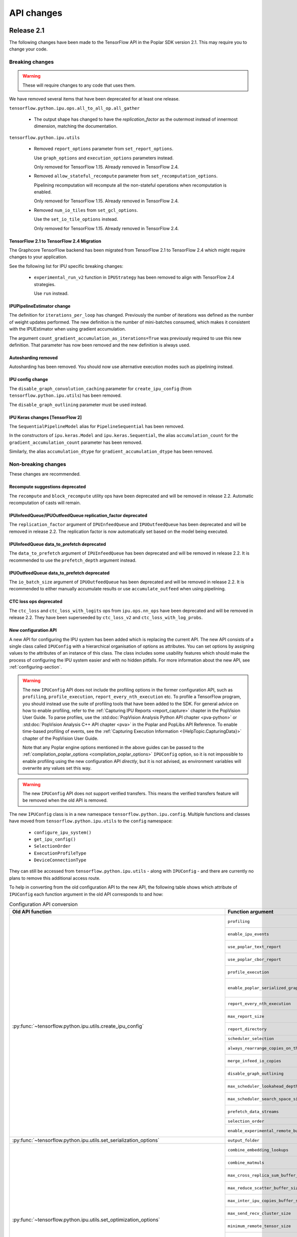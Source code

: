 API changes
-----------

Release 2.1
~~~~~~~~~~~

The following changes have been made to the TensorFlow API in the Poplar SDK version 2.1.
This may require you to change your code.

Breaking changes
________________

.. warning::

  These will require changes to any code that uses them.

We have removed several items that have been deprecated for at least one
release.

``tensorflow.python.ipu.ops.all_to_all_op.all_gather``

  - The output shape has changed to have the `replication_factor` as the
    outermost instead of innermost dimension, matching the documentation.

``tensorflow.python.ipu.utils``

  - Removed ``report_options`` parameter from ``set_report_options``.

    Use ``graph_options`` and ``execution_options`` parameters instead.

    Only removed for TensorFlow 1.15. Already removed in TensorFlow 2.4.

  - Removed ``allow_stateful_recompute`` parameter from
    ``set_recomputation_options``.

    Pipelining recomputation will recompute all the non-stateful operations when
    recomputation is enabled.

    Only removed for TensorFlow 1.15. Already removed in TensorFlow 2.4.

  - Removed ``num_io_tiles`` from ``set_gcl_options``.

    Use the ``set_io_tile_options`` instead.

    Only removed for TensorFlow 1.15. Already removed in TensorFlow 2.4.

TensorFlow 2.1 to TensorFlow 2.4 Migration
''''''''''''''''''''''''''''''''''''''''''

The Graphcore TensorFlow backend has been migrated from TensorFlow 2.1 to
TensorFlow 2.4 which might require changes to your application.

See the following list for IPU specific breaking changes:

  - ``experimental_run_v2`` function in ``IPUStrategy`` has been removed to
    align with TensorFlow 2.4 strategies.

    Use ``run`` instead.

IPUPipelineEstimator change
'''''''''''''''''''''''''''

The definition for ``iterations_per_loop`` has changed. Previously the number of
iterations was defined as the number of weight updates performed. The new
definition is the number of mini-batches consumed, which makes it consistent
with the IPUEstimator when using gradient accumulation.

The argument ``count_gradient_accumulation_as_iterations=True`` was previously
required to use this new definition. That parameter has now been removed and
the new definition is always used.

Autosharding removed
'''''''''''''''''''''''

Autosharding has been removed. You should now use alternative execution modes
such as pipelining instead.

IPU config change
'''''''''''''''''

The ``disable_graph_convolution_caching`` parameter for ``create_ipu_config``
(from ``tensorflow.python.ipu.utils``) has been removed.

The ``disable_graph_outlining`` parameter must be used instead.

IPU Keras changes [TensorFlow 2]
''''''''''''''''''''''''''''''''

The ``SequentialPipelineModel`` alias for ``PipelineSequential`` has been
removed.

In the constructors of ``ipu.keras.Model`` and ``ipu.keras.Sequential``,
the alias ``accumulation_count`` for the ``gradient_accumulation_count``
parameter has been removed.

Similarly, the alias ``accumulation_dtype`` for ``gradient_accumulation_dtype``
has been removed.

Non-breaking changes
____________________

These changes are recommended.

Recompute suggestions deprecated
''''''''''''''''''''''''''''''''

The ``recompute`` and ``block_recompute`` utility ops have been deprecated and will be removed
in release 2.2. Automatic recomputation of casts will remain.


IPUInfeedQueue/IPUOutfeedQueue replication_factor deprecated
''''''''''''''''''''''''''''''''''''''''''''''''''''''''''''

The ``replication_factor`` argument of ``IPUInfeedQueue`` and ``IPUOutfeedQueue`` has been deprecated
and will be removed in release 2.2. The replication factor is now automatically set based on the model
being executed.


IPUInfeedQueue data_to_prefetch deprecated
''''''''''''''''''''''''''''''''''''''''''

The ``data_to_prefetch`` argument of ``IPUInfeedQueue`` has been deprecated and
will be removed in release 2.2. It is recommended to use the ``prefetch_depth``
argument instead.


IPUOutfeedQueue data_to_prefetch deprecated
'''''''''''''''''''''''''''''''''''''''''''

The ``io_batch_size`` argument of ``IPUOutfeedQueue`` has been deprecated and
will be removed in release 2.2. It is recommended to either manually accumulate
results or use ``accumulate_outfeed`` when using pipelining.

CTC loss ops deprecated
'''''''''''''''''''''''

The ``ctc_loss`` and ``ctc_loss_with_logits`` ops from ``ipu.ops.nn_ops`` have been deprecated and
will be removed in release 2.2. They have been superseeded by ``ctc_loss_v2`` and
``ctc_loss_with_log_probs``.

.. _new-configuration-api:

New configuration API
'''''''''''''''''''''

A new API for configuring the IPU system has been added which is replacing the
current API. The new API consists of a single class called
``IPUConfig`` with a hierarchical organisation of options as attributes.
You can set options by assigning values to the attributes of an instance of this
class. The class includes some usability features which should make the process
of configuring the IPU system easier and with no hidden pitfalls. For more
information about the new API, see :ref:`configuring-section`.

.. warning::

  The new ``IPUConfig`` API does not include the profiling options in the
  former configuration API, such as ``profiling``, ``profile_execution``,
  ``report_every_nth_execution`` etc.
  To profile a TensorFlow program, you should instead use the suite of profiling
  tools that have been added to the SDK. For general advice on how to enable
  profiling, refer to the :ref:`Capturing IPU Reports <report_capture>` chapter
  in the PopVision User Guide. To parse profiles, use the
  :std:doc:`PopVision Analysis Python API chapter <pva-python>` or :std:doc:`PopVision Analysis C++ API chapter <pva>`
  in the Poplar and PopLibs API Reference. To enable time-based profiling of
  events, see the :ref:`Capturing Execution Information <{HelpTopic.CapturingData}>`
  chapter of the PopVision User Guide.

  Note that any Poplar engine options mentioned in the above guides can be
  passed to the :ref:`compilation_poplar_options <compilation_poplar_options>`
  ``IPUConfig`` option, so it is not impossible to enable profiling using the
  new configuration API *directly*, but it is not advised, as environment
  variables will overwrite any values set this way.

.. warning::

  The new ``IPUConfig`` API does not support verified transfers. This means the
  verified transfers feature will be removed when the old API is removed.

The new ``IPUConfig`` class is in a new namespace
``tensorflow.python.ipu.config``. Multiple functions and classes have moved from
``tensorflow.python.ipu.utils`` to the ``config`` namespace:
  - ``configure_ipu_system()``
  - ``get_ipu_config()``
  - ``SelectionOrder``
  - ``ExecutionProfileType``
  - ``DeviceConnectionType``
They can still be accessed from ``tensorflow.python.ipu.utils`` - along with
``IPUConfig`` - and there are currently no plans to remove this additional
access route.

To help in converting from the old configuration API to the new API, the
following table shows which attribute of ``IPUConfig`` each function argument in
the old API corresponds to and how:

.. table:: Configuration API conversion
  :width: 100%

  +---------------------------------------------------------------------------------------------+------------------------------------------------------------+------------------------------------------------------------------------------------------------------------------------------------+
  | Old API function                                                                            | Function argument                                          | ``IPUConfig`` attribute equivalent                                                                                                 |
  +=============================================================================================+============================================================+====================================================================================================================================+
  | :py:func:`~tensorflow.python.ipu.utils.create_ipu_config`                                   | ``profiling``                                              | Not supported in IPUConfig. Use the autoReport.outputGraphProfile or autoReport.all Poplar engine options.                         |
  |                                                                                             +------------------------------------------------------------+------------------------------------------------------------------------------------------------------------------------------------+
  |                                                                                             | ``enable_ipu_events``                                      | Not supported in IPUConfig. Use the PopVision System Analyser to inspect compilation, transfer and execution events.               |
  |                                                                                             +------------------------------------------------------------+------------------------------------------------------------------------------------------------------------------------------------+
  |                                                                                             | ``use_poplar_text_report``                                 | Not supported in IPUConfig. Use the PopVision Graph Analyser for manual inspection of reports.                                     |
  |                                                                                             +------------------------------------------------------------+------------------------------------------------------------------------------------------------------------------------------------+
  |                                                                                             | ``use_poplar_cbor_report``                                 | Not supported in IPUConfig. You can set the profiler.format Poplar engine option to the *deprecated* "v1" value for CBOR reports.  |
  |                                                                                             +------------------------------------------------------------+------------------------------------------------------------------------------------------------------------------------------------+
  |                                                                                             | ``profile_execution``                                      | Not supported in IPUConfig. Use the autoReport.all and debug.computeInstrumentationLevel Poplar engine options.                    |
  |                                                                                             +------------------------------------------------------------+------------------------------------------------------------------------------------------------------------------------------------+
  |                                                                                             | ``enable_poplar_serialized_graph``                         | Not supported in IPUConfig. Use the autoReport.outputSerializedGraph or autoReport.all Poplar engine options instead.              |
  |                                                                                             +------------------------------------------------------------+------------------------------------------------------------------------------------------------------------------------------------+
  |                                                                                             | ``report_every_nth_execution``                             | Not supported in IPUConfig. This feature will be removed when the former configuration API is removed.                             |
  |                                                                                             +------------------------------------------------------------+------------------------------------------------------------------------------------------------------------------------------------+
  |                                                                                             | ``max_report_size``                                        | Not supported in IPUConfig. The Poplar profiling format's storage size has been significantly improved.                            |
  |                                                                                             +------------------------------------------------------------+------------------------------------------------------------------------------------------------------------------------------------+
  |                                                                                             | ``report_directory``                                       | Not supported in IPUConfig. To make module profiling files go into their own sub-directories, do **not** set autoReport.directory. |
  |                                                                                             +------------------------------------------------------------+------------------------------------------------------------------------------------------------------------------------------------+
  |                                                                                             | ``scheduler_selection``                                    | :ref:`scheduling.algorithm <scheduling.algorithm>` [#]_                                                                            |
  |                                                                                             +------------------------------------------------------------+------------------------------------------------------------------------------------------------------------------------------------+
  |                                                                                             | ``always_rearrange_copies_on_the_host``                    | :ref:`experimental.always_rearrange_copies_on_the_host <experimental.always_rearrange_copies_on_the_host>`                         |
  |                                                                                             +------------------------------------------------------------+------------------------------------------------------------------------------------------------------------------------------------+
  |                                                                                             | ``merge_infeed_io_copies``                                 | :ref:`optimizations.merge_infeed_io_copies <optimizations.merge_infeed_io_copies>`                                                 |
  |                                                                                             +------------------------------------------------------------+------------------------------------------------------------------------------------------------------------------------------------+
  |                                                                                             | ``disable_graph_outlining``                                | :ref:`optimizations.enable_graph_outlining <optimizations.enable_graph_outlining>` [#]_                                            |
  |                                                                                             +------------------------------------------------------------+------------------------------------------------------------------------------------------------------------------------------------+
  |                                                                                             | ``max_scheduler_lookahead_depth``                          | :ref:`scheduling.maximum_scheduler_lookahead_depth <scheduling.maximum_scheduler_lookahead_depth>`                                 |
  |                                                                                             +------------------------------------------------------------+------------------------------------------------------------------------------------------------------------------------------------+
  |                                                                                             | ``max_scheduler_search_space_size``                        | :ref:`scheduling.maximum_scheduler_search_space_size <scheduling.maximum_scheduler_search_space_size>`                             |
  |                                                                                             +------------------------------------------------------------+------------------------------------------------------------------------------------------------------------------------------------+
  |                                                                                             | ``prefetch_data_streams``                                  | :ref:`optimizations.prefetch_data_streams <optimizations.prefetch_data_streams>`                                                   |
  |                                                                                             +------------------------------------------------------------+------------------------------------------------------------------------------------------------------------------------------------+
  |                                                                                             | ``selection_order``                                        | :ref:`selection_order <selection_order>`                                                                                           |
  |                                                                                             +------------------------------------------------------------+------------------------------------------------------------------------------------------------------------------------------------+
  |                                                                                             | ``enable_experimental_remote_buffer_embedding``            | :ref:`experimental.enable_remote_buffer_embedding <experimental.enable_remote_buffer_embedding>`                                   |
  +---------------------------------------------------------------------------------------------+------------------------------------------------------------+------------------------------------------------------------------------------------------------------------------------------------+
  | :py:func:`~tensorflow.python.ipu.utils.set_serialization_options`                           | ``output_folder``                                          | :ref:`serialization_output_folder <serialization_output_folder>`                                                                   |
  +---------------------------------------------------------------------------------------------+------------------------------------------------------------+------------------------------------------------------------------------------------------------------------------------------------+
  | :py:func:`~tensorflow.python.ipu.utils.set_optimization_options`                            | ``combine_embedding_lookups``                              | :ref:`optimizations.combine_embedding_lookups <optimizations.combine_embedding_lookups>`                                           |
  |                                                                                             +------------------------------------------------------------+------------------------------------------------------------------------------------------------------------------------------------+
  |                                                                                             | ``combine_matmuls``                                        | :ref:`optimizations.combine_matmuls <optimizations.combine_matmuls>`                                                               |
  |                                                                                             +------------------------------------------------------------+------------------------------------------------------------------------------------------------------------------------------------+
  |                                                                                             | ``max_cross_replica_sum_buffer_size``                      | :ref:`optimizations.maximum_cross_replica_sum_buffer_size <optimizations.maximum_cross_replica_sum_buffer_size>`                   |
  |                                                                                             +------------------------------------------------------------+------------------------------------------------------------------------------------------------------------------------------------+
  |                                                                                             | ``max_reduce_scatter_buffer_size``                         | :ref:`optimizations.maximum_reduce_scatter_buffer_size <optimizations.maximum_reduce_scatter_buffer_size>`                         |
  |                                                                                             +------------------------------------------------------------+------------------------------------------------------------------------------------------------------------------------------------+
  |                                                                                             | ``max_inter_ipu_copies_buffer_size``                       | :ref:`optimizations.maximum_inter_ipu_copies_buffer_size <optimizations.maximum_inter_ipu_copies_buffer_size>`                     |
  |                                                                                             +------------------------------------------------------------+------------------------------------------------------------------------------------------------------------------------------------+
  |                                                                                             | ``max_send_recv_cluster_size``                             | :ref:`optimizations.maximum_send_recv_cluster_size <optimizations.maximum_send_recv_cluster_size>`                                 |
  |                                                                                             +------------------------------------------------------------+------------------------------------------------------------------------------------------------------------------------------------+
  |                                                                                             | ``minimum_remote_tensor_size``                             | :ref:`optimizations.minimum_remote_tensor_size <optimizations.minimum_remote_tensor_size>`                                         |
  |                                                                                             +------------------------------------------------------------+------------------------------------------------------------------------------------------------------------------------------------+
  |                                                                                             | ``merge_remote_buffers``                                   | :ref:`optimizations.merge_remote_buffers <optimizations.merge_remote_buffers>` [#]_                                                |
  |                                                                                             +------------------------------------------------------------+------------------------------------------------------------------------------------------------------------------------------------+
  |                                                                                             | ``gather_simplifier``                                      | :ref:`optimizations.enable_gather_simplifier <optimizations.enable_gather_simplifier>`                                             |
  |                                                                                             +------------------------------------------------------------+------------------------------------------------------------------------------------------------------------------------------------+
  |                                                                                             | ``triangular_solve_expander_block_size``                   | :ref:`optimizations.triangular_solve_expander_block_size <optimizations.triangular_solve_expander_block_size>`                     |
  |                                                                                             +------------------------------------------------------------+------------------------------------------------------------------------------------------------------------------------------------+
  |                                                                                             | ``cholesky_block_size``                                    | :ref:`optimizations.cholesky_block_size <optimizations.cholesky_block_size>`                                                       |
  |                                                                                             +------------------------------------------------------------+------------------------------------------------------------------------------------------------------------------------------------+
  |                                                                                             | ``enable_fast_math``                                       | :ref:`optimizations.enable_fast_math <optimizations.enable_fast_math>`                                                             |
  +---------------------------------------------------------------------------------------------+------------------------------------------------------------+------------------------------------------------------------------------------------------------------------------------------------+
  | :py:func:`~tensorflow.python.ipu.utils.set_norm_options`                                    | ``use_stable_statistics``                                  | :ref:`norms.use_stable_statistics <norms.use_stable_statistics>`                                                                   |
  |                                                                                             +------------------------------------------------------------+------------------------------------------------------------------------------------------------------------------------------------+
  |                                                                                             | ``experimental_distributed_batch_norm_replica_group_size`` | :ref:`norms.experimental.distributed_batch_norm_replica_group_size <norms.experimental.distributed_batch_norm_replica_group_size>` |
  +---------------------------------------------------------------------------------------------+------------------------------------------------------------+------------------------------------------------------------------------------------------------------------------------------------+
  | :py:func:`~tensorflow.python.ipu.utils.set_transfer_options`                                | ``use_verified_transfers``                                 | Not supported with IPUConfig. Verified transfers will be removed when the former configuration API is removed.                     |
  +---------------------------------------------------------------------------------------------+------------------------------------------------------------+                                                                                                                                    |
  | :py:func:`~tensorflow.python.ipu.utils.set_verification_options`                            | ``verification_options``                                   |                                                                                                                                    |
  +---------------------------------------------------------------------------------------------+------------------------------------------------------------+------------------------------------------------------------------------------------------------------------------------------------+
  | :py:func:`~tensorflow.python.ipu.utils.set_compilation_options`                             | ``compilation_options`` [7]_                               | :ref:`compilation_poplar_options <compilation_poplar_options>`                                                                     |
  +---------------------------------------------------------------------------------------------+------------------------------------------------------------+------------------------------------------------------------------------------------------------------------------------------------+
  | :py:func:`~tensorflow.python.ipu.utils.set_convolution_options`                             | ``convolution_options`` [7]_                               | :ref:`convolutions.poplar_options <convolutions.poplar_options>`                                                                   |
  +---------------------------------------------------------------------------------------------+------------------------------------------------------------+------------------------------------------------------------------------------------------------------------------------------------+
  | :py:func:`~tensorflow.python.ipu.utils.set_matmul_options`                                  | ``matmul_options`` [7]_                                    | :ref:`matmuls.poplar_options <matmuls.poplar_options>`                                                                             |
  |                                                                                             +------------------------------------------------------------+------------------------------------------------------------------------------------------------------------------------------------+
  |                                                                                             | ``clear_pass_type``                                        | :ref:`matmuls.clear_pass_type <matmuls.clear_pass_type>`                                                                           |
  +---------------------------------------------------------------------------------------------+------------------------------------------------------------+------------------------------------------------------------------------------------------------------------------------------------+
  | :py:func:`~tensorflow.python.ipu.utils.set_pooling_options`                                 | ``pooling_options`` [7]_                                   | :ref:`pooling.poplar_options <pooling.poplar_options>`                                                                             |
  +---------------------------------------------------------------------------------------------+------------------------------------------------------------+------------------------------------------------------------------------------------------------------------------------------------+
  | :py:func:`~tensorflow.python.ipu.utils.set_report_options`                                  | ``graph_options``                                          | Not supported in IPUConfig. All graph report options have equivalents in the PopVision Graph Analyser or PopVision Analysis APIs   |
  |                                                                                             +------------------------------------------------------------+------------------------------------------------------------------------------------------------------------------------------------+
  |                                                                                             | ``execution_options``                                      | Not supported in IPUConfig. All execution report options have equivalents in the PopVision Graph Analyser                          |
  +---------------------------------------------------------------------------------------------+------------------------------------------------------------+------------------------------------------------------------------------------------------------------------------------------------+
  | :py:func:`~tensorflow.python.ipu.utils.set_ipu_model_options`                               | ``compile_ipu_code``                                       | :ref:`ipu_model.compile_ipu_code <ipu_model.compile_ipu_code>`                                                                     |
  |                                                                                             +------------------------------------------------------------+------------------------------------------------------------------------------------------------------------------------------------+
  |                                                                                             | ``tiles_per_ipu``                                          | :ref:`ipu_model.tiles_per_ipu <ipu_model.tiles_per_ipu>`                                                                           |
  |                                                                                             +------------------------------------------------------------+------------------------------------------------------------------------------------------------------------------------------------+
  |                                                                                             | ``ipu_model_version``                                      | :ref:`ipu_model.version <ipu_model.version>`                                                                                       |
  +---------------------------------------------------------------------------------------------+------------------------------------------------------------+------------------------------------------------------------------------------------------------------------------------------------+
  | :py:func:`~tensorflow.python.ipu.utils.set_recomputation_options` [#]_                      | ``allow_recompute``                                        | :ref:`allow_recompute <allow_recompute>`                                                                                           |
  +---------------------------------------------------------------------------------------------+------------------------------------------------------------+------------------------------------------------------------------------------------------------------------------------------------+
  | :py:func:`~tensorflow.python.ipu.utils.set_floating_point_behaviour_options` [#]_           | ``inv``                                                    | :ref:`floating_point_behaviour.inv <floating_point_behaviour.inv>`                                                                 |
  |                                                                                             +------------------------------------------------------------+------------------------------------------------------------------------------------------------------------------------------------+
  |                                                                                             | ``div0``                                                   | :ref:`floating_point_behaviour.div0 <floating_point_behaviour.div0>`                                                               |
  |                                                                                             +------------------------------------------------------------+------------------------------------------------------------------------------------------------------------------------------------+
  |                                                                                             | ``oflo``                                                   | :ref:`floating_point_behaviour.oflo <floating_point_behaviour.oflo>`                                                               |
  |                                                                                             +------------------------------------------------------------+------------------------------------------------------------------------------------------------------------------------------------+
  |                                                                                             | ``esr``                                                    | :ref:`floating_point_behaviour.esr <floating_point_behaviour.esr>`                                                                 |
  |                                                                                             +------------------------------------------------------------+------------------------------------------------------------------------------------------------------------------------------------+
  |                                                                                             | ``nanoo``                                                  | :ref:`floating_point_behaviour.nanoo <floating_point_behaviour.nanoo>`                                                             |
  +---------------------------------------------------------------------------------------------+------------------------------------------------------------+------------------------------------------------------------------------------------------------------------------------------------+
  | :py:func:`~tensorflow.python.ipu.utils.set_io_tile_options`                                 | ``num_io_tiles``                                           | :ref:`io_tiles.num_io_tiles <io_tiles.num_io_tiles>`                                                                               |
  |                                                                                             +------------------------------------------------------------+------------------------------------------------------------------------------------------------------------------------------------+
  |                                                                                             | ``place_ops_on_io_tiles``                                  | :ref:`io_tiles.place_ops_on_io_tiles <io_tiles.place_ops_on_io_tiles>`                                                             |
  |                                                                                             +------------------------------------------------------------+------------------------------------------------------------------------------------------------------------------------------------+
  |                                                                                             | ``io_tile_available_memory_proportion``                    | :ref:`io_tiles.available_memory_proportion <io_tiles.available_memory_proportion>`                                                 |
  +---------------------------------------------------------------------------------------------+------------------------------------------------------------+------------------------------------------------------------------------------------------------------------------------------------+
  | :py:func:`~tensorflow.python.ipu.utils.set_gcl_options`                                     | ``gcl_options`` [7]_                                       | :ref:`gcl_poplar_options <gcl_poplar_options>`                                                                                     |
  +---------------------------------------------------------------------------------------------+------------------------------------------------------------+------------------------------------------------------------------------------------------------------------------------------------+
  | :py:func:`~tensorflow.python.ipu.utils.auto_select_ipus`                                    | ``num_ipus``                                               | :ref:`auto_select_ipus <auto_select_ipus>`                                                                                         |
  +---------------------------------------------------------------------------------------------+------------------------------------------------------------+------------------------------------------------------------------------------------------------------------------------------------+
  | :py:func:`~tensorflow.python.ipu.utils.select_ipus`                                         | ``indices``                                                | :ref:`select_ipus <select_ipus>`                                                                                                   |
  +---------------------------------------------------------------------------------------------+------------------------------------------------------------+------------------------------------------------------------------------------------------------------------------------------------+
  | :py:func:`~tensorflow.python.ipu.utils.set_ipu_connection_type`                             | ``connection_type``                                        | :ref:`device_connection.type <device_connection.type>` [#]_                                                                        |
  |                                                                                             +------------------------------------------------------------+------------------------------------------------------------------------------------------------------------------------------------+
  |                                                                                             | ``ipu_version``                                            | :ref:`device_connection.version <device_connection.version>`                                                                       |
  |                                                                                             +------------------------------------------------------------+------------------------------------------------------------------------------------------------------------------------------------+
  |                                                                                             | ``enable_remote_buffers``                                  | :ref:`device_connection.enable_remote_buffers <device_connection.enable_remote_buffers>`                                           |
  +---------------------------------------------------------------------------------------------+------------------------------------------------------------+------------------------------------------------------------------------------------------------------------------------------------+
  | :py:func:`~tensorflow.python.ipu.utils.set_experimental_multi_replica_distribution_options` | ``process_count``                                          | :ref:`experimental.multi_replica_distribution.process_count <experimental.multi_replica_distribution.process_count>`               |
  |                                                                                             +------------------------------------------------------------+------------------------------------------------------------------------------------------------------------------------------------+
  |                                                                                             | ``process_index``                                          | :ref:`experimental.multi_replica_distribution.process_index <experimental.multi_replica_distribution.process_index>`               |
  +---------------------------------------------------------------------------------------------+------------------------------------------------------------+------------------------------------------------------------------------------------------------------------------------------------+

.. [#] ``IPUConfig.scheduling.algorithm`` takes a value from the new
        :py:class:`~tensorflow.python.ipu.config.SchedulingAlgorithm`
        enumeration, whereas the former configuration API took a string. The
        old string values map to the enumeration as follows:

        - "": ``SchedulingAlgorithm.CHOOSE_BEST``
        - "Clustering": ``SchedulingAlgorithm.CLUSTERING``
        - "PostOrder": ``SchedulingAlgorithm.POST_ORDER``
        - "LookAhead": ``SchedulingAlgorithm.LOOK_AHEAD``
        - "ShortestPath": ``SchedulingAlgorithm.SHORTEST_PATH``

.. [#] ``IPUConfig.optimizations.enable_graph_outlining`` takes a boolean value
       that specifies whether or not graph outlining should be enabled. A value
       of True means that graph outlining is enabled. This is different to the
       old configuration API, which took a boolean value that specifies whether
       or not graph outlining should be **disabled**. Therefore, you should
       invert the boolean you gave to the old configuration API when passing it
       to an IPUConfig.

.. [#] ``IPUConfig.optimizations.merge_remote_buffers`` takes a value from the
        new
        :py:class:`~tensorflow.python.ipu.config.MergeRemoteBuffersBehaviour`
        enumeration, whereas the former configuration API took a boolean or
        None value. The old values map to the enumeration as follows:

        - ``True``: ``MergeRemoteBuffersBehaviour.MERGE``
        - ``False``: ``MergeRemoteBuffersBehaviour.NO_MERGING``
        - ``None``: ``MergeRemoteBuffersBehaviour.IF_BENEFICIAL``
        The ``IPUConfig`` also sets the default value to ``IF_BENEFICIAL``,
        whereas the old configuration API sets the default value to
        ``NO_MERGING``.

.. [#] In the old configuration API, a call to ``set_recomputation_options``
       would make the ``allow_recompute`` argument True by default, therefore
       merely calling ``set_recomputation_options(opts)`` would turn
       recomputation on. Please bear this in mind when moving to ``IPUConfig``.

.. [#] In the old configuration API, a call to
       ``set_floating_point_behaviour_options`` would make all of the arguments
       True by default, therefore merely calling
       ``set_floating_point_behaviour_options(opts)`` would turn all of ``inv``,
       ``oflo``, ``nanoo``, ``div0`` and ``esr`` on. Please bear this in mind
       when moving to ``IPUConfig``. Note that there is the
       :ref:`floating_point_behaviour.set_all <floating_point_behaviour.set_all>`
       option to unconditionally set all of these options on provided for
       convenience.

.. [#] ``IPUConfig.device_connection.version`` takes a string, whereas the
        former configuration API took an integer. The old values map to the
        string values as follows:

        - 1: "ipu1"
        - 2: "ipu2"

.. [7] In the old configuration API, all options dictionaries are accumulative
       each time their function is called. For example, doing:

       .. code-block:: python

         opts = set_compilation_options(opts, {"option1": "true"})
         ...
         opts = set_compilation_options(opts, {"option2": "5"})

       would mean that Poplar compilation is given both options
       ``{"option1": "true", "option2": "5"}``.

       In the ``IPUConfig`` API, this is not the case, as these options
       dictionaries are like any other Python dictionary: assigning to them
       again will overwrite them:

       .. code-block:: python

         opts.compilation_poplar_options = {"option1": "true"}
         ...
         opts.compilation_poplar_options = {"option2": "5"}

       would mean that Poplar compilation is given only ``{"option2": "5"}``.
       To achieve behaviour like the old configuration API, use the following:

       .. code-block:: python

         opts.compilation_poplar_options = {"option1": "true"}
         ...
         opts.compilation_poplar_options = {**{"option2", "5"},
                                            **opts.compilation_poplar_options}

Support for grouped collectives
'''''''''''''''''''''''''''''''

``tensorflow.python.ipu.ops.all_to_all_op.all_gather``
``tensorflow.python.ipu.ops.reduce_scatter_op.reduce_scatter``

  - The ``replication_factor`` can now be set to a value smaller than the
    total number of replicas in the model, in which case the collective
    operation will be performed within groups of the given size.

``tensorflow.python.ipu.ops.cross_replica_ops.cross_replica_sum``

  - A new optional argument ``replica_group_size`` is added for specifying
    the number of replicas in each collective group. If not specified, there
    is a single group containing all the replicas.

Environment variable changes
''''''''''''''''''''''''''''

The ``dump_text_reports_to_stdio`` flag passed to ``TF_POPLAR_OPTIONS`` has been
deprecated and has no effect. Use the PopVision Graph Analyser to manually
inspect profiles.

Release 2.0
~~~~~~~~~~~

The following changes have been made to the TensorFlow API in the Poplar SDK version 2.0.
This may require you to change your code.

Breaking changes
________________

.. warning::

  These will require changes to any code that uses them.

We have removed several items that have been deprecated for at least one
release.

``tensorflow.python.ipu.ipu_outfeed_queue``

  - Removed ``outfeed_all`` parameter from ``IPUOutfeedQueue``.

    Use ``outfeed_mode`` parameter instead.

``tensorflow.python.ipu.ipu_pipeline_estimator``

  - Removed ``pipeline_depth`` parameter from
    ``IPUPipelineEstimatorSpec``.

    Use ``gradient_accumulation_count parameter instead``.

``tensorflow.python.ipu.utils``

  - Removed ``retain_control_dependencies`` parameter from
    ``create_ipu_config``.

    Only removed in TensorFlow 2.1.

  - Removed ``max_cross_replica_sum_buffer_size``, and
    ``max_inter_ipu_copies_buffer_size`` parameters from
    ``create_ipu_config``.

    Use ``set_optimization_options`` instead.

  - Removed ``report_options`` parameter from ``set_report_options``.

    Use ``graph_options`` and ``execution_options`` parameters instead.

  - Removed ``allow_stateful_recompute`` parameter from
    ``set_recomputation_options``.

    Pipelining recomputation will recompute all the non-stateful operations when
    recomputation is enabled.

  - Removed ``num_io_tiles`` from ``set_gcl_options``.

    Use the ``set_io_tile_options`` instead.

``tensorflow.python.ipu.ops.embedding_ops.embedding_lookup``

  - Removed ``one_hot_threshold`` and ``min_encoding_size`` parameters
    from ``embedding_lookup``.

  - Removed ``count`` parameter from ``HostEmbeddingScope.lookup``.

``tensorflow.python.ipu.ops.functional_ops``

  - Removed ``function``.

    Use ``outlined_function`` instead.

``tensorflow.python.ipu.ops.normalization_ops``

  - Removed ``reduction_axes`` parameter from ``group_norm``,
    ``layer_norm``, and ``instance_norm``.

``tensorflow.python.ipu.ops.pipelining_ops``

  - Removed ``pipeline_depth`` parameter from ``pipeline``.

    Use ``gradient_accumulation_count`` instead.

``tensorflow.python.ipu.ops.rnn_ops``

  - Removed support for passing a tuple as the ``initial_state``
    argument for ``PopnnLSTM.call``.

    This must be an ``LSTMStateTuple`` now.

The following deprecated namespace has been removed:

  * ``tensorflow.python.ipu.ipu_optimizer``

  Use the ``tensorflow.python.ipu.optimizers`` namespace instead.



Non-breaking changes
____________________

These changes are recommended.

IPUPipelineEstimator change
'''''''''''''''''''''''''''

The definition for ``iterations_per_loop`` has changed. Previously the number of
iterations was defined as the number of weight updates performed. The new
definition is the number of mini-batches consumed, which makes it consistent
with the IPUEstimator when using gradient accumulation. The old definition is
still used by default, but it will be removed in a future release.

Use the argument ``count_gradient_accumulation_as_iterations=True`` to use the
new definition.

Autosharding deprecated
'''''''''''''''''''''''

Autosharding has been deprecated, and will be removed in a future release. You
should now use alternative execution modes such as pipelining instead.

IPU config change
'''''''''''''''''

The ``disable_graph_convolution_caching`` parameter for ``create_ipu_config``
(from ``tensorflow.python.ipu.utils``) has been deprecated as it has no effect.
It will be removed in a future release.

The ``disable_graph_outlining`` parameter should be used instead.

IPU Keras changes [TensorFlow 2]
''''''''''''''''''''''''''''''''

``SequentialPipelineModel`` has been renamed to ``PipelineSequential`` for
consistency with its ``Model`` counterpart. The old name can still be used, but
is deprecated and will be removed in a future release.

The ``accumulation_count`` argument in the constructors of the
``ipu.keras.Model`` and ``ipu.keras.Sequential`` has been renamed to
``gradient_accumulation_count`` to be consistent with the rest of the code base.
The old name can still be used, but is deprecated and will be removed in a
future release.

Similarly, ``accumulation_dtype`` has been renamed to ``gradient_accumulation_dtype``.

